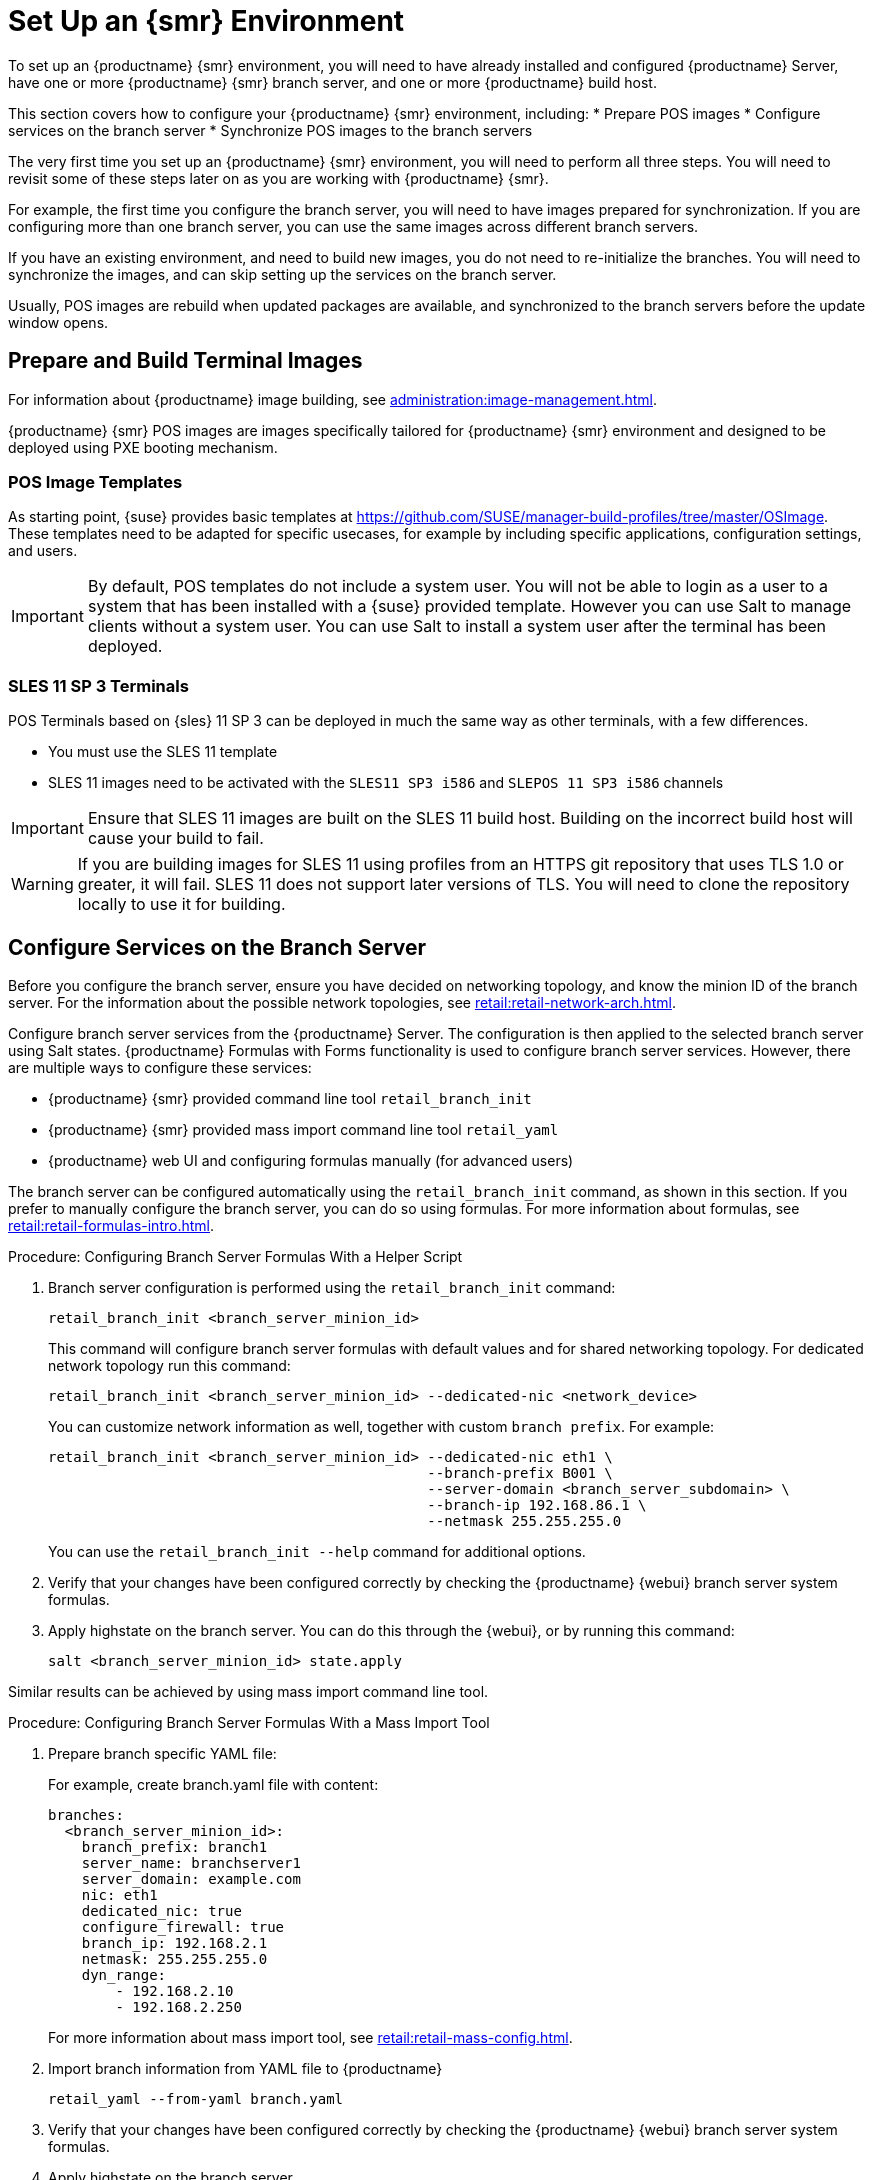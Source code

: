 [[retail-install-setup]]
= Set Up an {smr} Environment


To set up an {productname} {smr} environment, you will need to have already installed and configured {productname} Server, have one or more {productname} {smr} branch server, and one or more {productname} build host.

This section covers how to configure your {productname} {smr} environment, including:
* Prepare POS images
* Configure services on the branch server
* Synchronize POS images to the branch servers

The very first time you set up an {productname} {smr} environment, you will need to perform all three steps. You will need to revisit some of these steps later on as you are working with {productname} {smr}.

For example, the first time you configure the branch server, you will need to have images prepared for synchronization. If you are configuring more than one branch server, you can use the same images across different branch servers.

If you have an existing environment, and need to build new images, you do not need to re-initialize the branches. You will need to synchronize the images, and can skip setting up the services on the branch server.

Usually, POS images are rebuild when updated packages are available, and synchronized to the branch servers before the update window opens.

== Prepare and Build Terminal Images

For information about {productname} image building, see xref:administration:image-management.adoc[].

{productname} {smr} POS images are images specifically tailored for {productname} {smr} environment and designed to be deployed using PXE booting mechanism.



=== POS Image Templates

As starting point, {suse} provides basic templates at https://github.com/SUSE/manager-build-profiles/tree/master/OSImage[]. These templates need to be adapted for specific usecases, for example by including specific applications, configuration settings, and users.

[IMPORTANT]
====
By default, POS templates do not include a system user. You will not be able to login as a user to a system that has been installed with a {suse} provided template. However you can use Salt to manage clients without a system user. You can use Salt to install a system user after the terminal has been deployed.
====

=== SLES{nbsp}11 SP{nbsp}3 Terminals

POS Terminals based on {sles}{nbsp}11 SP{nbsp}3 can be deployed in much the same way as other terminals, with a few differences.

* You must use the SLES{nbsp}11 template
* SLES{nbsp}11 images need to be activated with the [systemitem]``SLES11 SP3 i586`` and [systemitem]``SLEPOS 11 SP3 i586`` channels

[IMPORTANT]
====
Ensure that SLES{nbsp}11 images are built on the SLES{nbsp}11 build host. Building on the incorrect build host will cause your build to fail.
====

[WARNING]
====
If you are building images for SLES{nbsp}11 using profiles from an HTTPS git repository that uses TLS 1.0 or greater, it will fail. SLES{nbsp}11 does not support later versions of TLS. You will need to clone the repository locally to use it for building.
====



== Configure Services on the Branch Server

Before you configure the branch server, ensure you have decided on networking topology, and know the minion ID of the branch server. For the information about the possible network topologies, see xref:retail:retail-network-arch.adoc[].

Configure branch server services from the {productname} Server. The configuration is then applied to the selected branch server using Salt states. {productname} Formulas with Forms functionality is used to configure branch server services. However, there are multiple ways to configure these services:

* {productname} {smr} provided command line tool [command]``retail_branch_init``
* {productname} {smr} provided mass import command line tool [command]``retail_yaml``
* {productname} web UI and configuring formulas manually (for advanced users)


The branch server can be configured automatically using the [command]``retail_branch_init`` command, as shown in this section. If you prefer to manually configure the branch server, you can do so using formulas. For more information about formulas, see xref:retail:retail-formulas-intro.adoc[].

.Procedure: Configuring Branch Server Formulas With a Helper Script

. Branch server configuration is performed using the [command]``retail_branch_init`` command:
+
----
retail_branch_init <branch_server_minion_id>
----
+
This command will configure branch server formulas with default values and for shared networking topology. For dedicated network topology run this command:
+
----
retail_branch_init <branch_server_minion_id> --dedicated-nic <network_device>
----
+
You can customize network information as well, together with custom [systemitem]``branch prefix``. For example:
+
----
retail_branch_init <branch_server_minion_id> --dedicated-nic eth1 \
                                             --branch-prefix B001 \
                                             --server-domain <branch_server_subdomain> \
                                             --branch-ip 192.168.86.1 \
                                             --netmask 255.255.255.0
----
+
You can use the [command]``retail_branch_init --help`` command for additional options.

. Verify that your changes have been configured correctly by checking the {productname} {webui} branch server system formulas.
. Apply highstate on the branch server.
    You can do this through the {webui}, or by running this command:
+
----
salt <branch_server_minion_id> state.apply
----

Similar results can be achieved by using mass import command line tool.

.Procedure: Configuring Branch Server Formulas With a Mass Import Tool

. Prepare branch specific YAML file:
+
For example, create branch.yaml file with content:
+
----
branches:
  <branch_server_minion_id>:
    branch_prefix: branch1
    server_name: branchserver1
    server_domain: example.com
    nic: eth1
    dedicated_nic: true
    configure_firewall: true
    branch_ip: 192.168.2.1
    netmask: 255.255.255.0
    dyn_range:
        - 192.168.2.10
        - 192.168.2.250
----
+
For more information about mass import tool, see xref:retail:retail-mass-config.adoc[].
. Import branch information from YAML file to {productname}
+
----
retail_yaml --from-yaml branch.yaml
----
. Verify that your changes have been configured correctly by checking the {productname} {webui} branch server system formulas.
. Apply highstate on the branch server.

[WARNING]
====
Both [command]``retail_branch_init`` and [command]``retail_yaml`` commands override existing configuration settings of the specified branch server.
====

After the initial configuration done by command line tools, branch server configuration can be further adjusted in {productname} {webui} through branch server formulas.

=== Required System Groups

{productname} {smr} requires system groups for terminals and servers. Manually create these system groups during installation:

* [systemitem]``TERMINALS``
* [systemitem]``SERVERS``

Additionally, you will need to create a system group for each branch server, and each terminal hardware type in your environment. For more information about hardware type groups, see xref:retail:retail-deploy-terminals.adoc[].

Branch server groups are named after branch server prefixes, for example group name [systemitem]``B0001`` for branch server prefix [systemitem]``BOO1``.

You can create system groups using the {productname} {webui}. Navigate to menu:Systems[System Groups] and click btn:[Create System Group].

For more information about system groups, see xref:reference:systems/system-groups.adoc[].

[NOTE]
====
{productname} {smr} command line tools create required system groups and branch group automatically.
====


== Synchronize Images to the Branch Server

The OS image you use on the {productname} server must be synchronized for use to the branch server. You can do this with the Salt [command]``image-sync`` state, part of the [systemitem]``Image Synchronization Formula``.

.Procedure: Synchronizing Images to the Branch Server

. On the {productname} server, run this command:
+
----
salt <branch_server_minion_id> state.apply image-sync
----
. The image details will be transferred to [path]``/srv/saltboot`` on the branch server.

You can also set synchronization to run automatically on the branch server. Configure the image synchronization formula to apply the highstate regularly. For more information about [systemitem]``Image Synchronization Formula``, see xref:salt:formula-imagesync.adoc[].
